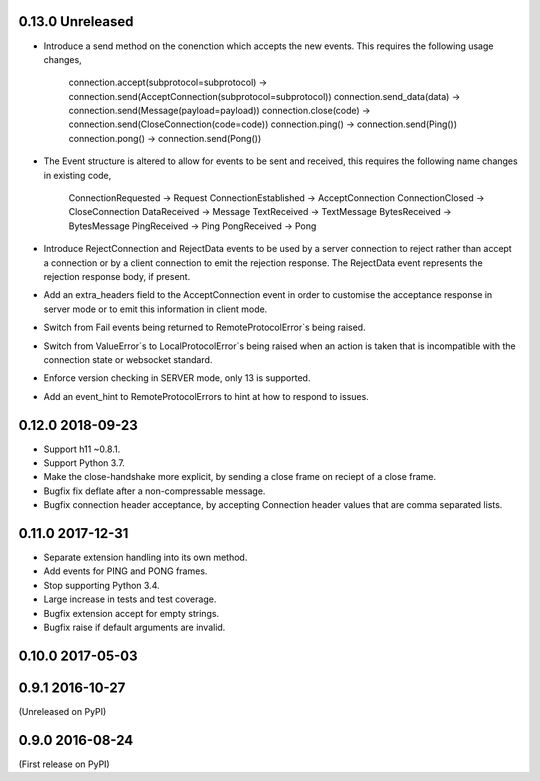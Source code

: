 0.13.0 Unreleased
-----------------

* Introduce a send method on the conenction which accepts the new
  events. This requires the following usage changes,
    connection.accept(subprotocol=subprotocol) -> connection.send(AcceptConnection(subprotocol=subprotocol))
    connection.send_data(data) -> connection.send(Message(payload=payload))
    connection.close(code) -> connection.send(CloseConnection(code=code))
    connection.ping() -> connection.send(Ping())
    connection.pong() -> connection.send(Pong())
* The Event structure is altered to allow for events to be sent and
  received, this requires the following name changes in existing code,
    ConnectionRequested -> Request
    ConnectionEstablished -> AcceptConnection
    ConnectionClosed -> CloseConnection
    DataReceived -> Message
    TextReceived -> TextMessage
    BytesReceived -> BytesMessage
    PingReceived -> Ping
    PongReceived -> Pong
* Introduce RejectConnection and RejectData events to be used by a
  server connection to reject rather than accept a connection or by a
  client connection to emit the rejection response. The RejectData
  event represents the rejection response body, if present.
* Add an extra_headers field to the AcceptConnection event in order to
  customise the acceptance response in server mode or to emit this
  information in client mode.
* Switch from Fail events being returned to RemoteProtocolError`s being
  raised.
* Switch from ValueError`s to LocalProtocolError`s being raised when
  an action is taken that is incompatible with the connection state or
  websocket standard.
* Enforce version checking in SERVER mode, only 13 is supported.
* Add an event_hint to RemoteProtocolErrors to hint at how to respond
  to issues.

0.12.0 2018-09-23
-----------------

* Support h11 ~0.8.1.
* Support Python 3.7.
* Make the close-handshake more explicit, by sending a close frame on
  reciept of a close frame.
* Bugfix fix deflate after a non-compressable message.
* Bugfix connection header acceptance, by accepting Connection header
  values that are comma separated lists.

0.11.0 2017-12-31
-----------------

* Separate extension handling into its own method.
* Add events for PING and PONG frames.
* Stop supporting Python 3.4.
* Large increase in tests and test coverage.
* Bugfix extension accept for empty strings.
* Bugfix raise if default arguments are invalid.

0.10.0 2017-05-03
-----------------

0.9.1 2016-10-27
----------------

(Unreleased on PyPI)

0.9.0 2016-08-24
----------------

(First release on PyPI)
